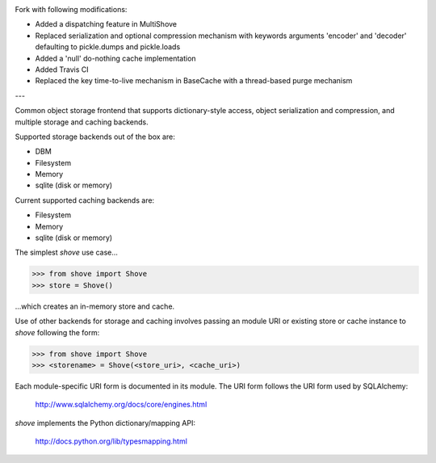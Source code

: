 .. image:: https://travis-ci.org/lulupac/shove.svg?branch=master
    :target: https://travis-ci.org/lulupac/shove

Fork with following modifications:

- Added a dispatching feature in MultiShove
- Replaced serialization and optional compression mechanism with keywords arguments 'encoder' and 'decoder' defaulting to pickle.dumps and pickle.loads
- Added a 'null' do-nothing cache implementation
- Added Travis CI
- Replaced the key time-to-live mechanism in BaseCache with a thread-based purge mechanism


---

Common object storage frontend that supports
dictionary-style access, object serialization
and compression, and multiple storage and caching
backends.

Supported storage backends out of the box are:

- DBM
- Filesystem
- Memory
- sqlite (disk or memory)

Current supported caching backends are:

- Filesystem
- Memory
- sqlite (disk or memory)

The simplest *shove* use case...

>>> from shove import Shove
>>> store = Shove()

...which creates an in-memory store and cache.

Use of other backends for storage and caching involves
passing an module URI or existing store or cache instance
to *shove* following the form:

>>> from shove import Shove
>>> <storename> = Shove(<store_uri>, <cache_uri>)

Each module-specific URI form is documented in its module. The
URI form follows the URI form used by SQLAlchemy:

    http://www.sqlalchemy.org/docs/core/engines.html

*shove* implements the Python dictionary/mapping API:

    http://docs.python.org/lib/typesmapping.html
